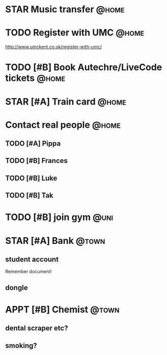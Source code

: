 #+STARTUP: hidestars
#+TAGS: {@home(h) @town(t) @uni(u)}

* STAR Music transfer                                                 :@home:
* TODO Register with UMC                                              :@home:

http://www.umckent.co.uk/register-with-umc/

* TODO [#B] Book Autechre/LiveCode tickets :@home:
* STAR [#A] Train card                                                :@home:
SCHEDULED: <2016-10-12 Wed>

* Contact real people :@home:
** TODO [#A] Pippa
** TODO [#B] Frances
** TODO [#B] Luke
** TODO [#B] Tak
* TODO [#B] join gym :@uni:
* STAR [#A] Bank :@town:
SCHEDULED: <2016-10-15 Sat 09:30>
** student account
Remember document!
** dongle
* APPT [#B] Chemist :@town:
SCHEDULED: <2016-10-15 Sat>

** dental scraper etc?
** smoking?


